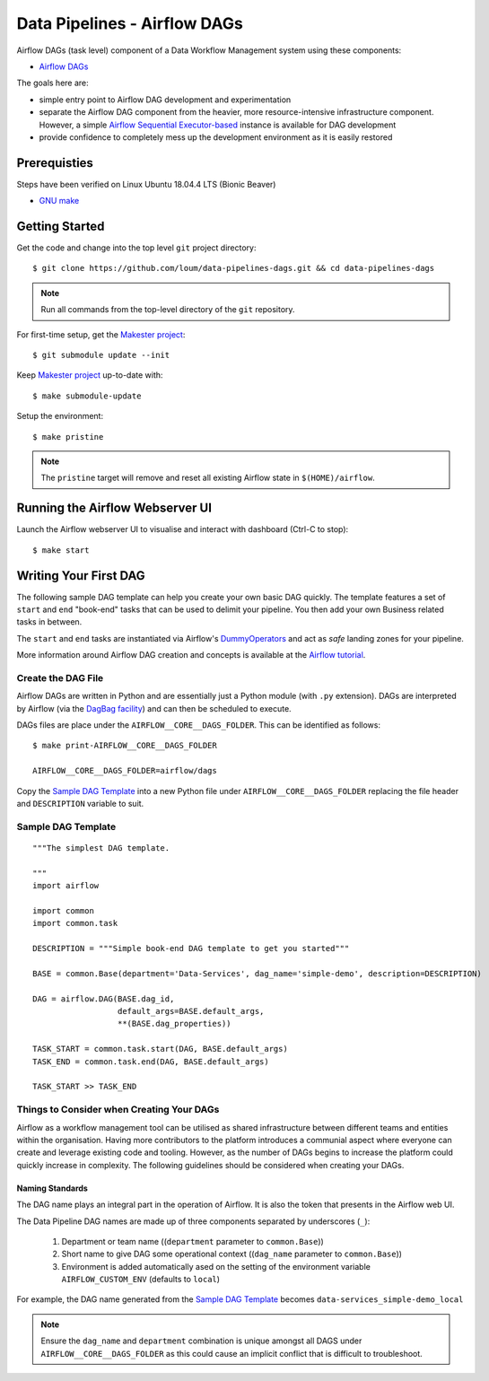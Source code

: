 #############################
Data Pipelines - Airflow DAGs
#############################

Airflow DAGs (task level) component of a Data Workflow Management system using these components:

- `Airflow DAGs <https://airflow.apache.org/docs/1.10.10/concepts.html?highlight=dag#core-ideas>`_

The goals here are:

- simple entry point to Airflow DAG development and experimentation
- separate the Airflow DAG component from the heavier, more resource-intensive infrastructure component.  However, a simple `Airflow Sequential Executor-based <https://pypi.org/project/apache-airflow/1.10.10/>`_ instance is available for DAG development
- provide confidence to completely mess up the development environment as it is easily restored

*************
Prerequisties
*************

Steps have been verified on Linux Ubuntu 18.04.4 LTS (Bionic Beaver)

- `GNU make <https://www.gnu.org/software/make/manual/make.html>`_


***************
Getting Started
***************

Get the code and change into the top level ``git`` project directory::

    $ git clone https://github.com/loum/data-pipelines-dags.git && cd data-pipelines-dags

.. note::

    Run all commands from the top-level directory of the ``git`` repository.

For first-time setup, get the `Makester project <https://github.com/loum/makester.git>`_::

    $ git submodule update --init

Keep `Makester project <https://github.com/loum/makester.git>`_ up-to-date with::

    $ make submodule-update

Setup the environment::

    $ make pristine

.. note::

    The ``pristine`` target will remove and reset all existing Airflow state in ``$(HOME)/airflow``.

********************************
Running the Airflow Webserver UI
********************************

Launch the Airflow webserver UI to visualise and interact with dashboard (Ctrl-C to stop)::

    $ make start

**********************
Writing Your First DAG
**********************

The following sample DAG template can help you create your own basic DAG quickly.  The template features a set of ``start`` and ``end`` "book-end" tasks that can be used to delimit your pipeline.  You then add your own Business related tasks in between.

The ``start`` and ``end`` tasks are instantiated via Airflow's `DummyOperators <https://airflow.apache.org/docs/stable/_api/airflow/operators/dummy_operator/index.html?highlight=dummyoperator#airflow.operators.dummy_operator.DummyOperator>`_ and act as *safe* landing zones for your pipeline.

More information around Airflow DAG creation and concepts is available at the `Airflow tutorial <https://airflow.apache.org/docs/stable/tutorial.html>`_.

Create the DAG File
===================

Airflow DAGs are written in Python and are essentially just a Python module (with ``.py`` extension).  DAGs are interpreted by Airflow (via the `DagBag facility <https://airflow.apache.org/docs/stable/_modules/airflow/models/dagbag.html#DagBag>`_) and can then be scheduled to execute.

DAGs files are place under the ``AIRFLOW__CORE__DAGS_FOLDER``.  This can be identified as follows::

    $ make print-AIRFLOW__CORE__DAGS_FOLDER 
    
    AIRFLOW__CORE__DAGS_FOLDER=airflow/dags

Copy the `Sample DAG Template`_ into a new Python file under ``AIRFLOW__CORE__DAGS_FOLDER`` replacing the file header and ``DESCRIPTION`` variable to suit.

Sample DAG Template
===================

::

    """The simplest DAG template.
    
    """
    import airflow
    
    import common
    import common.task
    
    DESCRIPTION = """Simple book-end DAG template to get you started"""

    BASE = common.Base(department='Data-Services', dag_name='simple-demo', description=DESCRIPTION)

    DAG = airflow.DAG(BASE.dag_id,
                      default_args=BASE.default_args,
                      **(BASE.dag_properties))
    
    TASK_START = common.task.start(DAG, BASE.default_args)
    TASK_END = common.task.end(DAG, BASE.default_args)
    
    TASK_START >> TASK_END

Things to Consider when Creating Your DAGs
==========================================

Airflow as a workflow management tool can be utilised as shared infrastructure between different teams and entities within the organisation.  Having more contributors to the platform introduces a communial aspect where everyone can create and leverage existing code and tooling.  However, as the number of DAGs begins to increase the platform could quickly increase in complexity.  The following guidelines should be considered when creating your DAGs.

Naming Standards
----------------

The DAG name plays an integral part in the operation of Airflow.  It is also the token that presents in the Airflow web UI.

The Data Pipeline DAG names are made up of three components separated by underscores (``_``):

    #. Department or team name ((``department`` parameter to ``common.Base``))
    #. Short name to give DAG some operational context ((``dag_name`` parameter to ``common.Base``))
    #. Environment is added automatically ased on the setting of the environment variable ``AIRFLOW_CUSTOM_ENV`` (defaults to ``local``)

For example, the DAG name generated from the `Sample DAG Template`_ becomes ``data-services_simple-demo_local``

.. note::

    Ensure the ``dag_name`` and ``department`` combination is unique amongst all DAGS under ``AIRFLOW__CORE__DAGS_FOLDER`` as this could cause an implicit conflict that is difficult to troubleshoot.
